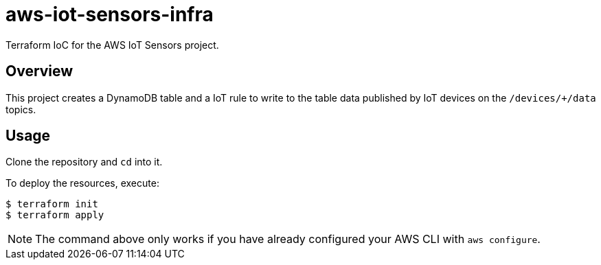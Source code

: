 = aws-iot-sensors-infra

Terraform IoC for the AWS IoT Sensors project.


== Overview

This project creates a DynamoDB table and a IoT rule to write to the table data published by IoT devices on the `/devices/+/data` topics.


== Usage

Clone the repository and `cd` into it.

To deploy the resources, execute:

....
$ terraform init
$ terraform apply
....

NOTE: The command above only works if you have already configured your AWS CLI with `aws configure`.
